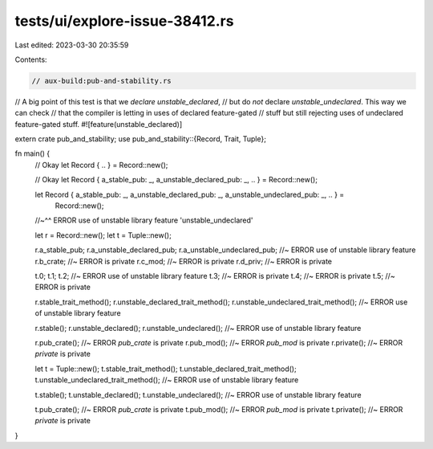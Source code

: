 tests/ui/explore-issue-38412.rs
===============================

Last edited: 2023-03-30 20:35:59

Contents:

.. code-block:: rs

    // aux-build:pub-and-stability.rs

// A big point of this test is that we *declare* `unstable_declared`,
// but do *not* declare `unstable_undeclared`. This way we can check
// that the compiler is letting in uses of declared feature-gated
// stuff but still rejecting uses of undeclared feature-gated stuff.
#![feature(unstable_declared)]

extern crate pub_and_stability;
use pub_and_stability::{Record, Trait, Tuple};

fn main() {
    // Okay
    let Record { .. } = Record::new();

    // Okay
    let Record { a_stable_pub: _, a_unstable_declared_pub: _, .. } = Record::new();

    let Record { a_stable_pub: _, a_unstable_declared_pub: _, a_unstable_undeclared_pub: _, .. } =
        Record::new();
    //~^^ ERROR use of unstable library feature 'unstable_undeclared'

    let r = Record::new();
    let t = Tuple::new();

    r.a_stable_pub;
    r.a_unstable_declared_pub;
    r.a_unstable_undeclared_pub; //~ ERROR use of unstable library feature
    r.b_crate;                   //~ ERROR is private
    r.c_mod;                     //~ ERROR is private
    r.d_priv;                    //~ ERROR is private

    t.0;
    t.1;
    t.2;                         //~ ERROR use of unstable library feature
    t.3;                         //~ ERROR is private
    t.4;                         //~ ERROR is private
    t.5;                         //~ ERROR is private

    r.stable_trait_method();
    r.unstable_declared_trait_method();
    r.unstable_undeclared_trait_method(); //~ ERROR use of unstable library feature

    r.stable();
    r.unstable_declared();
    r.unstable_undeclared();              //~ ERROR use of unstable library feature

    r.pub_crate();                        //~ ERROR `pub_crate` is private
    r.pub_mod();                          //~ ERROR `pub_mod` is private
    r.private();                          //~ ERROR `private` is private

    let t = Tuple::new();
    t.stable_trait_method();
    t.unstable_declared_trait_method();
    t.unstable_undeclared_trait_method(); //~ ERROR use of unstable library feature

    t.stable();
    t.unstable_declared();
    t.unstable_undeclared();              //~ ERROR use of unstable library feature

    t.pub_crate();                        //~ ERROR `pub_crate` is private
    t.pub_mod();                          //~ ERROR `pub_mod` is private
    t.private();                          //~ ERROR `private` is private
}


